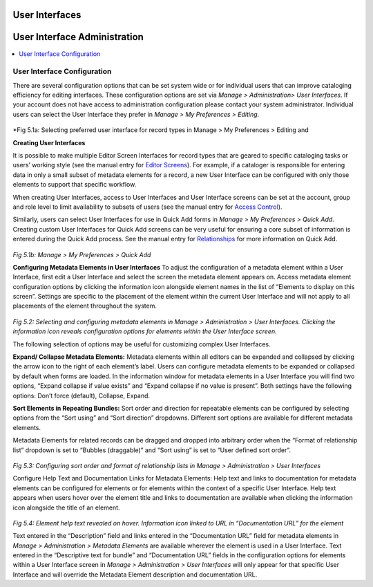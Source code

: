 .. _providence-user-interfaces:

User Interfaces
===============
User Interface Administration
=============================

.. contents::
   :local:
   
User Interface Configuration
----------------------------

There are several configuration options that can be set system wide or for individual users that can improve cataloging efficiency for editing interfaces. 
These configuration options are set via *Manage > Administration> User Interfaces*. If your account does not have access to administration configuration please contact your system administrator. Individual users can select the User Interface they prefer in *Manage > My Preferences > Editing*.


.. figure:: ../_static/images/5_1A.png
   :name: Preferred User Interface
   :target: ../_static/images/5_1A.png
   :alt: Preferred User Interface


      
*Fig 5.1a: Selecting preferred user interface for record types in Manage > My Preferences > Editing and 

**Creating User Interfaces**

It is possible to make multiple Editor Screen Interfaces for record types that are geared to specific cataloging tasks or users’ working style (see the manual entry for `Editor Screens <https://manual.collectiveaccess.org/usermanual/creating_records.html#editor-screens>`_). For example, if a cataloger is responsible for entering data in only a small subset of metadata elements for a record, a new User Interface can be configured with only those elements to support that specific workflow. 

When creating User Interfaces, access to User Interfaces and User Interface screens can be set at the account, group and role level to limit availability to subsets of users (see the manual entry for `Access Control <https://manual.collectiveaccess.org/usermanual/manage.html#access-control>`_). 

Similarly, users can select User Interfaces for use in Quick Add forms in *Manage > My Preferences > Quick Add*. Creating custom User Interfaces for Quick Add screens can be very useful for ensuring a core subset of information is entered during the Quick Add process. See the manual entry for `Relationships <https://manual.collectiveaccess.org/usermanual/creating_records.html#relationships>`_ for more information on Quick Add.
 
.. figure:: ../_static/images/5_1B.png
   :name: Preferred User Interface for Quick Add
   :target: ../_static/images/5_1B.png
   :alt: Preferred User Interface for Quick Add
   
*Fig 5.1b: Manage > My Preferences > Quick Add*

**Configuring Metadata Elements in User Interfaces**
To adjust the configuration of a metadata element within a User Interface, first edit a User Interface and select the screen the metadata element appears on. Access metadata element configuration options by clicking the information icon   alongside element names in the list of “Elements to display on this screen”. Settings are specific to the placement of the element within the current User Interface and will not apply to all placements of the element throughout the system.  

.. figure:: ../_static/images/5_2.png
   :name: Configuring User Interfaces
   :target: ../_static/images/5_2.png
   :alt: Configuring User Interfaces 
*Fig 5.2: Selecting and configuring metadata elements in Manage > Administration > User Interfaces. Clicking the information icon reveals configuration options for elements within the User Interface screen.*


The following selection of options may be useful for customizing complex User Interfaces.  

**Expand/ Collapse Metadata Elements:** Metadata elements within all editors can be expanded and collapsed by clicking the arrow icon   to the right of each element’s label. Users can configure metadata elements to be expanded or collapsed by default when forms are loaded. In the information window for metadata elements in a User Interface you will find two options, “Expand collapse if value exists” and “Expand collapse if no value is present”.  Both settings have the following options: Don’t force (default), Collapse, Expand.

**Sort Elements in Repeating Bundles:** Sort order and direction for repeatable elements can be configured by selecting options from the “Sort using” and “Sort direction” dropdowns. Different sort options are available for different metadata elements.

Metadata Elements for related records can be dragged and dropped into arbitrary order when the “Format of relationship list” dropdown is set to “Bubbles (draggable)” and “Sort using” is set to “User defined sort order”.

.. figure:: ../_static/images/5_3.png
   :name: Sort order and format of relationship
   :target: ../_static/images/5_3.png
   :alt: Sort order and format of relationship  
*Fig 5.3: Configuring sort order and format of relationship lists in Manage > Administration > User Interfaces*

Configure Help Text and Documentation Links for Metadata Elements: Help text and links to documentation for metadata elements can be configured for elements or for elements within the context of a specific User Interface. Help text appears when users hover over the element title and links to documentation are available when clicking the information icon alongside the title of an element.

.. figure:: ../_static/images/5_4.png
   :name: Help text on labels
   :target: ../_static/images/5_4.png
   :alt: Help text on labels  
*Fig 5.4: Element help text revealed on hover.  Information icon linked to URL in “Documentation URL” for the element*

Text entered in the “Description” field and links entered in the “Documentation URL” field for metadata elements in *Manage > Administration > Metadata Elements* are available wherever the element is used in a User Interface. Text entered in the “Descriptive text for bundle” and “Documentation URL” fields in the configuration options for elements within a User Interface screen in *Manage > Administration > User Interfaces* will only appear for that specific User Interface and will override the Metadata Element description and documentation URL.
